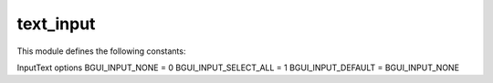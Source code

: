 text_input
==========

This module defines the following constants:

InputText options
BGUI_INPUT_NONE = 0
BGUI_INPUT_SELECT_ALL = 1
BGUI_INPUT_DEFAULT = BGUI_INPUT_NONE

.. class:: bgui.text_input.TextInput(parent, name=None, text='', prefix='', font=None, pt_size=None, color=None, aspect=None, size=[1, 1], pos=[0, 0], sub_theme='', input_options=0, options=0)

   Bases: :class:`~bgui.widget.Widget`

   Widget for getting text input

   :arg parent: The widget’s parent
   :arg name: The name of the widget
   :arg text: The text to display (this can be changed later via the text property)
   :arg prefix: Prefix text displayed before user input, cannot be edited by user (this can be changed later via the prefix property)
   :arg font: The font to use
   :arg pt_size: The point size of the text to draw
   :arg color: Color of the font for this widget
   :arg aspect: Constrain the widget size to a specified aspect ratio
   :arg size: A tuple containing the width and height
   :arg pos: A tuple containing the x and y position
   :arg sub_theme: Name of a sub_theme defined in the theme file (similar to CSS classes)
   :arg options: Various other options


   .. attribute:: theme_section= 'TextInput'

   .. attribute:: theme_options= {'InactiveBorderColor': (0, 0, 0, 0), 'HighlightColor': (0.6, 0.6, 0.6, 0.5), 'TextColor': (1, 1, 1, 1), 'FrameColor': (0, 0, 0, 0), 'BorderColor': (0, 0, 0, 0), 'LabelSubTheme': '', 'InactiveHighlightColor': (0.6, 0.6, 0.6, 0.5), 'BorderSize': 0, 'InactiveBorderSize': 0, 'InactiveFrameColor': (0, 0, 0, 0), 'InactiveTextColor': (1, 1, 1, 1)}

   .. attribute:: text

   .. attribute:: prefix

   .. attribute:: on_enter_key

      A callback for when the enter key is pressed while the TextInput has focus

   .. method:: select_all()

      Change the selection to include all of the text.

   .. method:: select_none()

      Change the selection to include none of the text.

   .. method:: activate()

   .. method:: deactivate()

   .. method:: swapcolors(state=0)

   .. method:: update_selection()

   .. method:: find_mouse_slice(pos)

   .. method:: calc_mouse_cursor(pos)

